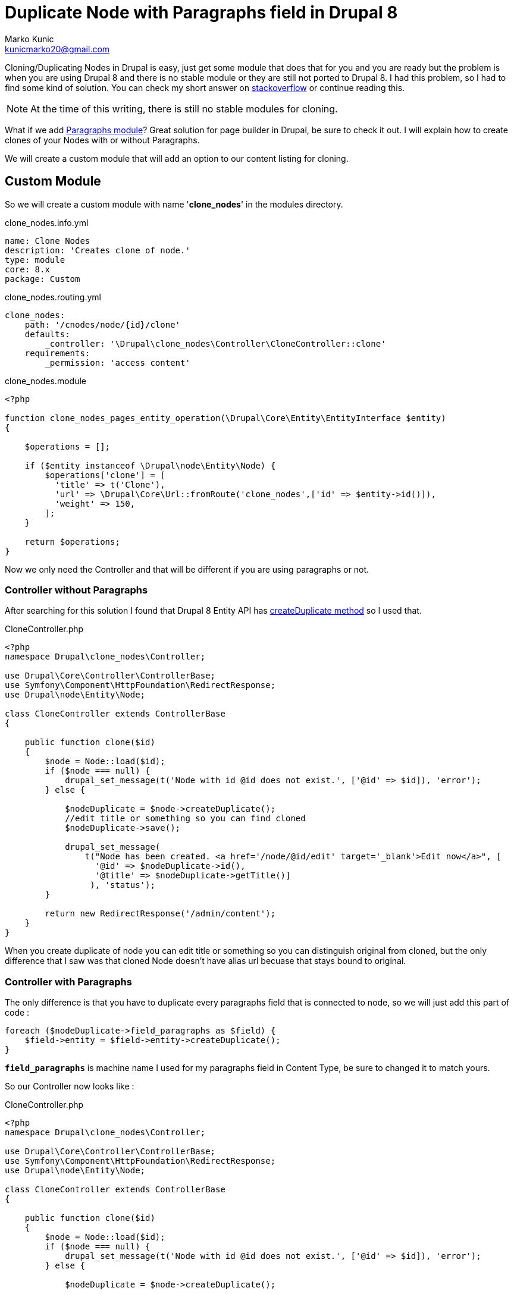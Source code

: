 = Duplicate Node with Paragraphs field in Drupal 8
Marko Kunic <kunicmarko20@gmail.com>
:published_at: 2017-05-04
:hp-tags: Drupal, Drupal8, Paragraphs, Duplicate, Node Clone

Cloning/Duplicating Nodes in Drupal is easy, just get some module that does that for you and you are ready but the problem is when you are using Drupal 8 and there is no stable module or they are still not ported to Drupal 8. I had this problem, so I had to find some kind of solution. You can check my short answer on https://drupal.stackexchange.com/a/230035[stackoverflow] or continue reading this.

NOTE: At the time of this writing, there is still no stable modules for cloning.

What if we add https://www.drupal.org/project/paragraphs[Paragraphs module]? Great solution for page builder in Drupal, be sure to check it out. I will explain how to create clones of your Nodes with or without Paragraphs.

We will create a custom module that will add an option to our content listing for cloning.

== Custom Module
So we will create a custom module with name '*clone_nodes*' in the modules directory.
[[app-listing]]
[source,yml]
.clone_nodes.info.yml
----
name: Clone Nodes
description: 'Creates clone of node.'
type: module
core: 8.x
package: Custom
----
[[app-listing]]
[source,yml]
.clone_nodes.routing.yml
----
clone_nodes:
    path: '/cnodes/node/{id}/clone'
    defaults:
        _controller: '\Drupal\clone_nodes\Controller\CloneController::clone'
    requirements:
        _permission: 'access content'
----
[[app-listing]]
[source,php]
.clone_nodes.module
----
<?php

function clone_nodes_pages_entity_operation(\Drupal\Core\Entity\EntityInterface $entity)
{

    $operations = [];

    if ($entity instanceof \Drupal\node\Entity\Node) {
        $operations['clone'] = [
          'title' => t('Clone'),
          'url' => \Drupal\Core\Url::fromRoute('clone_nodes',['id' => $entity->id()]),
          'weight' => 150,
        ];
    }

    return $operations;
}
----

Now we only need the Controller and that will be different if you are using paragraphs or not.

=== Controller without Paragraphs

After searching for this solution I found that Drupal 8 Entity API has https://api.drupal.org/api/drupal/core%21lib%21Drupal%21Core%21Entity%21Entity.php/function/Entity%3A%3AcreateDuplicate/8.2.x[createDuplicate method] so I used that.

[[app-listing]]
[source,php]
.CloneController.php
----
<?php
namespace Drupal\clone_nodes\Controller;

use Drupal\Core\Controller\ControllerBase;
use Symfony\Component\HttpFoundation\RedirectResponse;
use Drupal\node\Entity\Node;

class CloneController extends ControllerBase
{

    public function clone($id)
    {
        $node = Node::load($id);
        if ($node === null) {
            drupal_set_message(t('Node with id @id does not exist.', ['@id' => $id]), 'error');
        } else {

            $nodeDuplicate = $node->createDuplicate();
            //edit title or something so you can find cloned
            $nodeDuplicate->save();

            drupal_set_message(
            	t("Node has been created. <a href='/node/@id/edit' target='_blank'>Edit now</a>", [
                  '@id' => $nodeDuplicate->id(),
                  '@title' => $nodeDuplicate->getTitle()]
            	 ), 'status');
        }

        return new RedirectResponse('/admin/content');
    }
}
----
When you create duplicate of node you can edit title or something so you can distinguish original from cloned, but the only difference that I saw was that cloned Node doesn't have alias url becuase that stays bound to original.

=== Controller with Paragraphs

The only difference is that you have to duplicate every paragraphs field that is connected to node, so we will just add this part of code :
[source,php]
foreach ($nodeDuplicate->field_paragraphs as $field) {
    $field->entity = $field->entity->createDuplicate();
}

`*field_paragraphs*` is machine name I used for my paragraphs field in Content Type, be sure to changed it to match yours.

So our Controller now looks like :
[[app-listing]]
[source,php]
.CloneController.php
----
<?php
namespace Drupal\clone_nodes\Controller;

use Drupal\Core\Controller\ControllerBase;
use Symfony\Component\HttpFoundation\RedirectResponse;
use Drupal\node\Entity\Node;

class CloneController extends ControllerBase
{

    public function clone($id)
    {
        $node = Node::load($id);
        if ($node === null) {
            drupal_set_message(t('Node with id @id does not exist.', ['@id' => $id]), 'error');
        } else {

            $nodeDuplicate = $node->createDuplicate();
            
            foreach ($nodeDuplicate->field_paragraphs as $field) {
                $field->entity = $field->entity->createDuplicate();
            }
            
            //edit title or something so you can find cloned
            $nodeDuplicate->save();

            drupal_set_message(
            	t("Node has been created. <a href='/node/@id/edit' target='_blank'>Edit now</a>", [
                  '@id' => $nodeDuplicate->id(),
                  '@title' => $nodeDuplicate->getTitle()]
            	 ), 'status');
        }

        return new RedirectResponse('/admin/content');
    }
}
----

I hope this helps someone with this problem and until some old clone module is ported to Drupal 8 I guess this will have to do it.